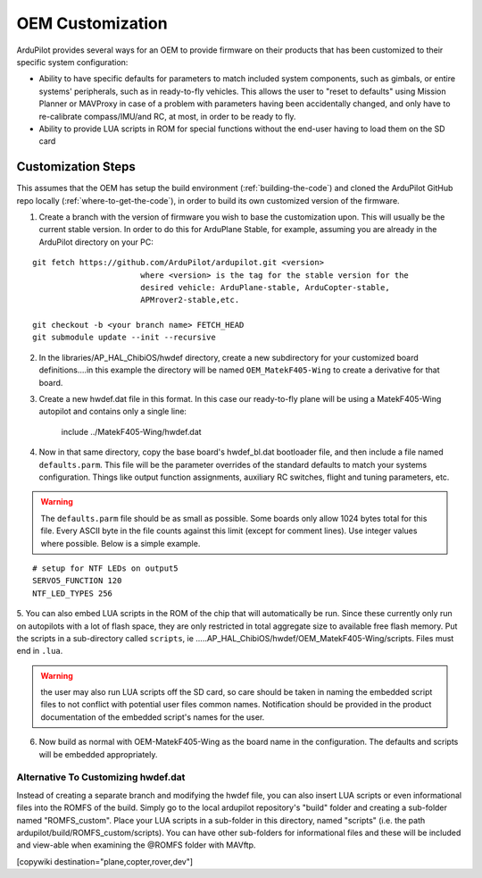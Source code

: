 .. _common-oem-customization:

=================
OEM Customization
=================

ArduPilot provides several ways for an OEM to provide firmware on their products that has been customized to their specific system configuration:

- Ability to have specific defaults for parameters to match included system components, such as gimbals, or entire systems' peripherals, such as in ready-to-fly vehicles. This allows the user to "reset to defaults" using Mission Planner or MAVProxy in case of a problem with parameters having been accidentally changed,  and only have to re-calibrate compass/IMU/and RC, at most, in order to be ready to fly.

- Ability to provide LUA scripts in ROM for special functions without the end-user having to load them on the SD card

Customization Steps
===================

This assumes that the OEM has setup the build environment (:ref:`building-the-code`) and cloned the ArduPilot GitHub repo locally (:ref:`where-to-get-the-code`), in order to build its own customized version of the firmware.

1. Create a branch with the version of firmware you wish to base the customization upon. This will usually be the current stable version. In order to do this for ArduPlane Stable, for example, assuming you are already in the ArduPilot directory on your PC:

::

    git fetch https://github.com/ArduPilot/ardupilot.git <version>
                           where <version> is the tag for the stable version for the
                           desired vehicle: ArduPlane-stable, ArduCopter-stable,
                           APMrover2-stable,etc.

    git checkout -b <your branch name> FETCH_HEAD
    git submodule update --init --recursive

2. In the libraries/AP_HAL_ChibiOS/hwdef directory, create a new subdirectory for your customized  board definitions....in this example the directory will be named ``OEM_MatekF405-Wing`` to create a derivative for that board.

3. Create a new hwdef.dat file in this format. In this case our ready-to-fly plane will be using a MatekF405-Wing autopilot and contains only a single line:


                   include ../MatekF405-Wing/hwdef.dat

4. Now in that same directory, copy the base board's hwdef_bl.dat bootloader file, and then include a file named ``defaults.parm``. This file will be the parameter overrides of the standard defaults to match your systems configuration. Things like output function assignments, auxiliary RC switches, flight and tuning parameters, etc.

.. warning:: The ``defaults.parm`` file should be as small as possible. Some boards only allow 1024 bytes total for this file. Every ASCII byte in the file counts against this limit (except for comment lines). Use integer values where possible. Below is a simple example.

::

       # setup for NTF LEDs on output5
       SERVO5_FUNCTION 120
       NTF_LED_TYPES 256

5. You can also embed LUA scripts in the ROM of the chip that will automatically be run. Since these currently only run on autopilots with a lot of flash space, they are only restricted in total aggregate size to available free flash memory. Put the scripts in a sub-directory called ``scripts``, ie 
.....AP_HAL_ChibiOS/hwdef/OEM_MatekF405-Wing/scripts. Files must end in ``.lua``. 

.. warning:: the user may also run LUA scripts off the SD card, so care should be taken in naming the embedded script files to not conflict with potential user files common names. Notification  should be provided in the product documentation of the embedded script's names for the user.

6. Now build as normal with OEM-MatekF405-Wing as the board name in the configuration. The defaults and scripts will be embedded appropriately.

Alternative To Customizing hwdef.dat
------------------------------------

Instead of creating a separate branch and modifying the hwdef file, you can also insert LUA scripts or even informational files into the ROMFS of the build. Simply go to the local ardupilot repository's "build" folder and creating a sub-folder named "ROMFS_custom". Place your LUA scripts in a sub-folder in this directory, named "scripts" (i.e. the path ardupilot/build/ROMFS_custom/scripts). You can have other sub-folders for informational files and these will be included and view-able when examining the @ROMFS folder with MAVftp.

[copywiki destination="plane,copter,rover,dev"]

